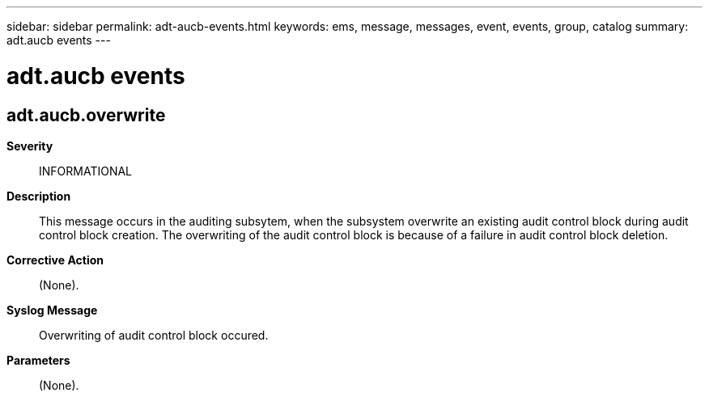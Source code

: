 ---
sidebar: sidebar
permalink: adt-aucb-events.html
keywords: ems, message, messages, event, events, group, catalog
summary: adt.aucb events
---

= adt.aucb events
:toclevels: 1
:hardbreaks:
:nofooter:
:icons: font
:linkattrs:
:imagesdir: ./media/

== adt.aucb.overwrite
*Severity*::
INFORMATIONAL
*Description*::
This message occurs in the auditing subsytem, when the subsystem overwrite an existing audit control block during audit control block creation. The overwriting of the audit control block is because of a failure in audit control block deletion.
*Corrective Action*::
(None).
*Syslog Message*::
Overwriting of audit control block occured.
*Parameters*::
(None).
